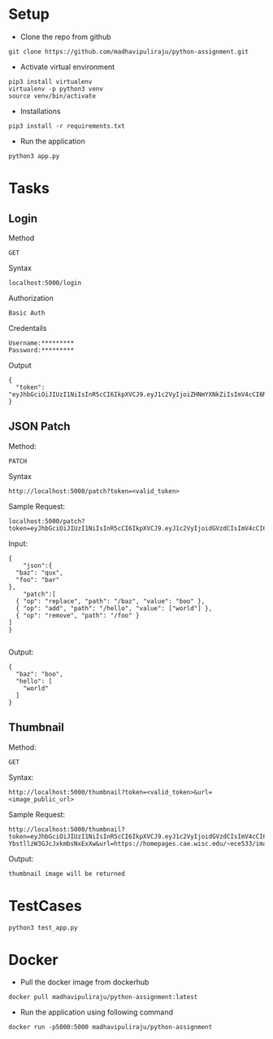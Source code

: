 # python-assignment
* Setup
- Clone the repo from github
#+BEGIN_EXAMPLE
git clone https://github.com/madhavipuliraju/python-assignment.git
#+END_EXAMPLE
- Activate virtual environment
#+BEGIN_EXAMPLE
pip3 install virtualenv
virtualenv -p python3 venv
source venv/bin/activate
#+END_EXAMPLE
- Installations
#+BEGIN_EXAMPLE
pip3 install -r requirements.txt
#+END_EXAMPLE
- Run the application
#+BEGIN_EXAMPLE
python3 app.py
#+END_EXAMPLE
* Tasks
** Login
Method
#+BEGIN_EXAMPLE
GET
#+END_EXAMPLE
Syntax
#+BEGIN_EXAMPLE
localhost:5000/login
#+END_EXAMPLE
Authorization
#+BEGIN_EXAMPLE
Basic Auth
#+END_EXAMPLE
Credentails
#+BEGIN_EXAMPLE
Username:*********
Password:*********
#+END_EXAMPLE
Output
#+BEGIN_EXAMPLE
{
  "token": "eyJhbGciOiJIUzI1NiIsInR5cCI6IkpXVCJ9.eyJ1c2VyIjoiZHNmYXNkZiIsImV4cCI6MTU3Mzk5NDQ2N30.p_YjUo8sTw1ypYsj3exQeR3TMS03EvJEBkAsVxFbm34"
}
#+END_EXAMPLE
** JSON Patch
Method:
#+BEGIN_EXAMPLE
PATCH
#+END_EXAMPLE
Syntax
#+BEGIN_SRC 
http://localhost:5000/patch?token=<valid_token>
#+END_SRC
Sample Request:
#+BEGIN_SRC 
localhost:5000/patch?token=eyJhbGciOiJIUzI1NiIsInR5cCI6IkpXVCJ9.eyJ1c2VyIjoidGVzdCIsImV4cCI6MTU3Mzk5MzkxOX0.KaQgR3af_mm3nQffqD8cG91JNz7pKZUEebngp2Qt0xM
#+END_SRC
Input:
#+BEGIN_SRC 
{
    "json":{
  "baz": "qux",
  "foo": "bar"
},
	"patch":[
  { "op": "replace", "path": "/baz", "value": "boo" },
  { "op": "add", "path": "/hello", "value": ["world"] },
  { "op": "remove", "path": "/foo" }
]
}

#+END_SRC
Output:
#+BEGIN_SRC 
{
  "baz": "boo",
  "hello": [
    "world"
  ]
}
#+END_SRC
** Thumbnail
Method:
#+BEGIN_EXAMPLE
GET
#+END_EXAMPLE
Syntax:
#+BEGIN_SRC 
http://localhost:5000/thumbnail?token=<valid_token>&url=<image_public_url>
#+END_SRC
Sample Request:
#+BEGIN_EXAMPLE
http://localhost:5000/thumbnail?token=eyJhbGciOiJIUzI1NiIsInR5cCI6IkpXVCJ9.eyJ1c2VyIjoidGVzdCIsImV4cCI6MTU3NDA1NjEwOH0.cvUnwSsfeymWd3ngvs-YbstllzW3GJcJxkmbsNxExXw&url=https://homepages.cae.wisc.edu/~ece533/images/airplane.png
#+END_EXAMPLE
Output:
#+BEGIN_EXAMPLE
thumbnail image will be returned
#+END_EXAMPLE

* TestCases
#+BEGIN_SRC 
python3 test_app.py
#+END_SRC
* Docker
- Pull the docker image from dockerhub
#+BEGIN_SRC 
docker pull madhavipuliraju/python-assignment:latest
#+END_SRC
- Run the application using following command
#+BEGIN_SRC 
docker run -p5000:5000 madhavipuliraju/python-assignment
#+END_SRC
